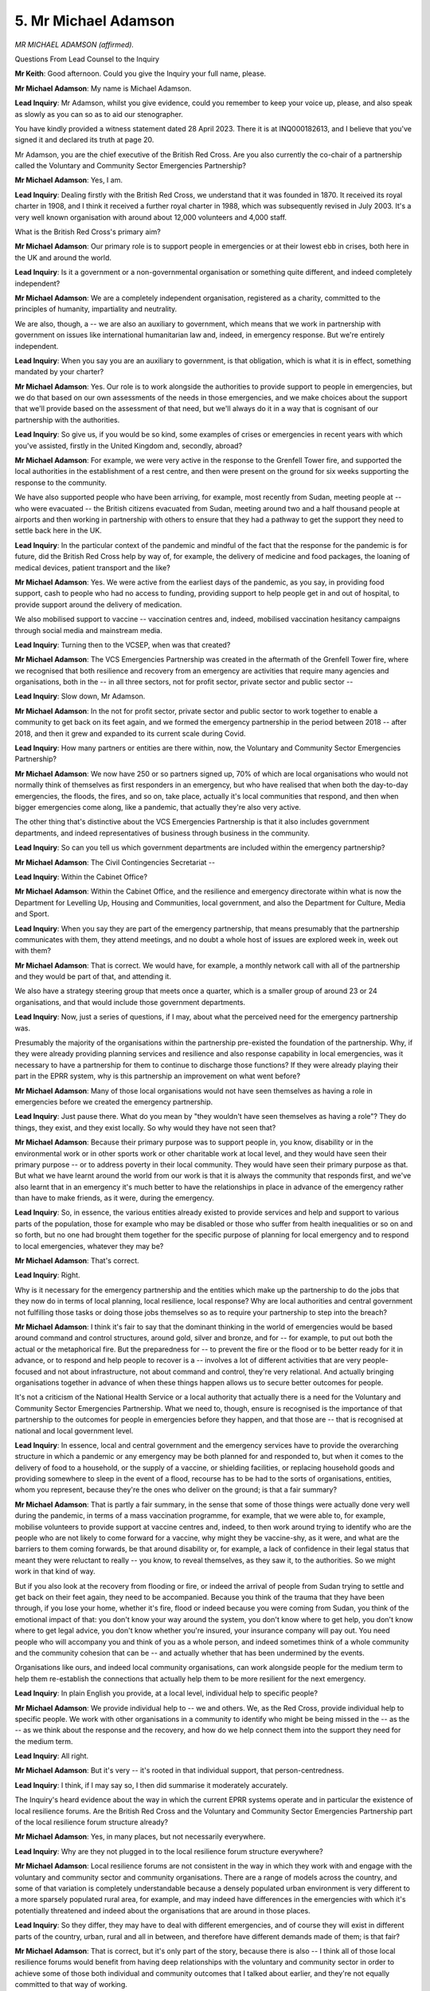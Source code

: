 5. Mr Michael Adamson
=====================

*MR MICHAEL ADAMSON (affirmed).*

Questions From Lead Counsel to the Inquiry

**Mr Keith**: Good afternoon. Could you give the Inquiry your full name, please.

**Mr Michael Adamson**: My name is Michael Adamson.

**Lead Inquiry**: Mr Adamson, whilst you give evidence, could you remember to keep your voice up, please, and also speak as slowly as you can so as to aid our stenographer.

You have kindly provided a witness statement dated 28 April 2023. There it is at INQ000182613, and I believe that you've signed it and declared its truth at page 20.

Mr Adamson, you are the chief executive of the British Red Cross. Are you also currently the co-chair of a partnership called the Voluntary and Community Sector Emergencies Partnership?

**Mr Michael Adamson**: Yes, I am.

**Lead Inquiry**: Dealing firstly with the British Red Cross, we understand that it was founded in 1870. It received its royal charter in 1908, and I think it received a further royal charter in 1988, which was subsequently revised in July 2003. It's a very well known organisation with around about 12,000 volunteers and 4,000 staff.

What is the British Red Cross's primary aim?

**Mr Michael Adamson**: Our primary role is to support people in emergencies or at their lowest ebb in crises, both here in the UK and around the world.

**Lead Inquiry**: Is it a government or a non-governmental organisation or something quite different, and indeed completely independent?

**Mr Michael Adamson**: We are a completely independent organisation, registered as a charity, committed to the principles of humanity, impartiality and neutrality.

We are also, though, a -- we are also an auxiliary to government, which means that we work in partnership with government on issues like international humanitarian law and, indeed, in emergency response. But we're entirely independent.

**Lead Inquiry**: When you say you are an auxiliary to government, is that obligation, which is what it is in effect, something mandated by your charter?

**Mr Michael Adamson**: Yes. Our role is to work alongside the authorities to provide support to people in emergencies, but we do that based on our own assessments of the needs in those emergencies, and we make choices about the support that we'll provide based on the assessment of that need, but we'll always do it in a way that is cognisant of our partnership with the authorities.

**Lead Inquiry**: So give us, if you would be so kind, some examples of crises or emergencies in recent years with which you've assisted, firstly in the United Kingdom and, secondly, abroad?

**Mr Michael Adamson**: For example, we were very active in the response to the Grenfell Tower fire, and supported the local authorities in the establishment of a rest centre, and then were present on the ground for six weeks supporting the response to the community.

We have also supported people who have been arriving, for example, most recently from Sudan, meeting people at -- who were evacuated -- the British citizens evacuated from Sudan, meeting around two and a half thousand people at airports and then working in partnership with others to ensure that they had a pathway to get the support they need to settle back here in the UK.

**Lead Inquiry**: In the particular context of the pandemic and mindful of the fact that the response for the pandemic is for future, did the British Red Cross help by way of, for example, the delivery of medicine and food packages, the loaning of medical devices, patient transport and the like?

**Mr Michael Adamson**: Yes. We were active from the earliest days of the pandemic, as you say, in providing food support, cash to people who had no access to funding, providing support to help people get in and out of hospital, to provide support around the delivery of medication.

We also mobilised support to vaccine -- vaccination centres and, indeed, mobilised vaccination hesitancy campaigns through social media and mainstream media.

**Lead Inquiry**: Turning then to the VCSEP, when was that created?

**Mr Michael Adamson**: The VCS Emergencies Partnership was created in the aftermath of the Grenfell Tower fire, where we recognised that both resilience and recovery from an emergency are activities that require many agencies and organisations, both in the -- in all three sectors, not for profit sector, private sector and public sector --

**Lead Inquiry**: Slow down, Mr Adamson.

**Mr Michael Adamson**: In the not for profit sector, private sector and public sector to work together to enable a community to get back on its feet again, and we formed the emergency partnership in the period between 2018 -- after 2018, and then it grew and expanded to its current scale during Covid.

**Lead Inquiry**: How many partners or entities are there within, now, the Voluntary and Community Sector Emergencies Partnership?

**Mr Michael Adamson**: We now have 250 or so partners signed up, 70% of which are local organisations who would not normally think of themselves as first responders in an emergency, but who have realised that when both the day-to-day emergencies, the floods, the fires, and so on, take place, actually it's local communities that respond, and then when bigger emergencies come along, like a pandemic, that actually they're also very active.

The other thing that's distinctive about the VCS Emergencies Partnership is that it also includes government departments, and indeed representatives of business through business in the community.

**Lead Inquiry**: So can you tell us which government departments are included within the emergency partnership?

**Mr Michael Adamson**: The Civil Contingencies Secretariat --

**Lead Inquiry**: Within the Cabinet Office?

**Mr Michael Adamson**: Within the Cabinet Office, and the resilience and emergency directorate within what is now the Department for Levelling Up, Housing and Communities, local government, and also the Department for Culture, Media and Sport.

**Lead Inquiry**: When you say they are part of the emergency partnership, that means presumably that the partnership communicates with them, they attend meetings, and no doubt a whole host of issues are explored week in, week out with them?

**Mr Michael Adamson**: That is correct. We would have, for example, a monthly network call with all of the partnership and they would be part of that, and attending it.

We also have a strategy steering group that meets once a quarter, which is a smaller group of around 23 or 24 organisations, and that would include those government departments.

**Lead Inquiry**: Now, just a series of questions, if I may, about what the perceived need for the emergency partnership was.

Presumably the majority of the organisations within the partnership pre-existed the foundation of the partnership. Why, if they were already providing planning services and resilience and also response capability in local emergencies, was it necessary to have a partnership for them to continue to discharge those functions? If they were already playing their part in the EPRR system, why is this partnership an improvement on what went before?

**Mr Michael Adamson**: Many of those local organisations would not have seen themselves as having a role in emergencies before we created the emergency partnership.

**Lead Inquiry**: Just pause there. What do you mean by "they wouldn't have seen themselves as having a role"? They do things, they exist, and they exist locally. So why would they have not seen that?

**Mr Michael Adamson**: Because their primary purpose was to support people in, you know, disability or in the environmental work or in other sports work or other charitable work at local level, and they would have seen their primary purpose -- or to address poverty in their local community. They would have seen their primary purpose as that. But what we have learnt around the world from our work is that it is always the community that responds first, and we've also learnt that in an emergency it's much better to have the relationships in place in advance of the emergency rather than have to make friends, as it were, during the emergency.

**Lead Inquiry**: So, in essence, the various entities already existed to provide services and help and support to various parts of the population, those for example who may be disabled or those who suffer from health inequalities or so on and so forth, but no one had brought them together for the specific purpose of planning for local emergency and to respond to local emergencies, whatever they may be?

**Mr Michael Adamson**: That's correct.

**Lead Inquiry**: Right.

Why is it necessary for the emergency partnership and the entities which make up the partnership to do the jobs that they now do in terms of local planning, local resilience, local response? Why are local authorities and central government not fulfilling those tasks or doing those jobs themselves so as to require your partnership to step into the breach?

**Mr Michael Adamson**: I think it's fair to say that the dominant thinking in the world of emergencies would be based around command and control structures, around gold, silver and bronze, and for -- for example, to put out both the actual or the metaphorical fire. But the preparedness for -- to prevent the fire or the flood or to be better ready for it in advance, or to respond and help people to recover is a -- involves a lot of different activities that are very people-focused and not about infrastructure, not about command and control, they're very relational. And actually bringing organisations together in advance of when these things happen allows us to secure better outcomes for people.

It's not a criticism of the National Health Service or a local authority that actually there is a need for the Voluntary and Community Sector Emergencies Partnership. What we need to, though, ensure is recognised is the importance of that partnership to the outcomes for people in emergencies before they happen, and that those are -- that is recognised at national and local government level.

**Lead Inquiry**: In essence, local and central government and the emergency services have to provide the overarching structure in which a pandemic or any emergency may be both planned for and responded to, but when it comes to the delivery of food to a household, or the supply of a vaccine, or shielding facilities, or replacing household goods and providing somewhere to sleep in the event of a flood, recourse has to be had to the sorts of organisations, entities, whom you represent, because they're the ones who deliver on the ground; is that a fair summary?

**Mr Michael Adamson**: That is partly a fair summary, in the sense that some of those things were actually done very well during the pandemic, in terms of a mass vaccination programme, for example, that we were able to, for example, mobilise volunteers to provide support at vaccine centres and, indeed, to then work around trying to identify who are the people who are not likely to come forward for a vaccine, why might they be vaccine-shy, as it were, and what are the barriers to them coming forwards, be that around disability or, for example, a lack of confidence in their legal status that meant they were reluctant to really -- you know, to reveal themselves, as they saw it, to the authorities. So we might work in that kind of way.

But if you also look at the recovery from flooding or fire, or indeed the arrival of people from Sudan trying to settle and get back on their feet again, they need to be accompanied. Because you think of the trauma that they have been through, if you lose your home, whether it's fire, flood or indeed because you were coming from Sudan, you think of the emotional impact of that: you don't know your way around the system, you don't know where to get help, you don't know where to get legal advice, you don't know whether you're insured, your insurance company will pay out. You need people who will accompany you and think of you as a whole person, and indeed sometimes think of a whole community and the community cohesion that can be -- and actually whether that has been undermined by the events.

Organisations like ours, and indeed local community organisations, can work alongside people for the medium term to help them re-establish the connections that actually help them to be more resilient for the next emergency.

**Lead Inquiry**: In plain English you provide, at a local level, individual help to specific people?

**Mr Michael Adamson**: We provide individual help to -- we and others. We, as the Red Cross, provide individual help to specific people. We work with other organisations in a community to identify who might be being missed in the -- as the -- as we think about the response and the recovery, and how do we help connect them into the support they need for the medium term.

**Lead Inquiry**: All right.

**Mr Michael Adamson**: But it's very -- it's rooted in that individual support, that person-centredness.

**Lead Inquiry**: I think, if I may say so, I then did summarise it moderately accurately.

The Inquiry's heard evidence about the way in which the current EPRR systems operate and in particular the existence of local resilience forums. Are the British Red Cross and the Voluntary and Community Sector Emergencies Partnership part of the local resilience forum structure already?

**Mr Michael Adamson**: Yes, in many places, but not necessarily everywhere.

**Lead Inquiry**: Why are they not plugged in to the local resilience forum structure everywhere?

**Mr Michael Adamson**: Local resilience forums are not consistent in the way in which they work with and engage with the voluntary and community sector and community organisations. There are a range of models across the country, and some of that variation is completely understandable because a densely populated urban environment is very different to a more sparsely populated rural area, for example, and may indeed have differences in the emergencies with which it's potentially threatened and indeed about the organisations that are around in those places.

**Lead Inquiry**: So they differ, they may have to deal with different emergencies, and of course they will exist in different parts of the country, urban, rural and all in between, and therefore have different demands made of them; is that fair?

**Mr Michael Adamson**: That is correct, but it's only part of the story, because there is also -- I think all of those local resilience forums would benefit from having deep relationships with the voluntary and community sector in order to achieve some of those both individual and community outcomes that I talked about earlier, and they're not equally committed to that way of working.

That said -- can I just complete the point?

**Lead Inquiry**: Yes, please.

**Mr Michael Adamson**: I think there's been a significant development in the orientation of willingness to engage with the voluntary and community sector coming out of Covid, because we all lived through it, you know, for the best part of two years, and relationships were forged. The question is: what do we learn from that for the future, and what needs to be put in place to ensure there is that consistency of intentions around the outcomes that can only be secured in partnership between statutory and voluntary and community sector organisations for the long run? How do we make sure that that is secured for the future?

**Lead Inquiry**: That was to be my next question, Mr Adamson.

What can be done to make local resilience forums better aware of what the voluntary and community sector has to offer? Must it be done by way of the imposition of a legal obligation, changes to the Civil Contingencies Act and the nature of Category 1 and Category 2 responders, or changes to the working relationship between local resilience forums and DLUHC, or what? How can local resilience forums be made to engage your sector better in the future?

**Mr Michael Adamson**: Well, local resilience forums are not standard legal entities anyway. They --

**Lead Inquiry**: We -- the Inquiry is aware of that.

**Mr Michael Adamson**: Yeah. But that means that it's hard -- I'm not sure the answer is legislation, but I think that the UK resilience framework creates the opportunity to set out a much clearer set of expectations about the characteristics of an effective local resilience forum, including the way in which it engages with the voluntary and community sector, and the kind of models and structures that work in different places, and to spread best practice, and also to use peer review and audit as tools to establish what is working well and what is working less well, and then be prepared to talk about those that are working well and those that are working less well.

**Lady Hallett**: Forgive me. Who decides on the member ship of the LRF?

**Mr Michael Adamson**: That is decided amongst the -- I think primarily among the Category 1 responders in a -- in whatever the designated area is, sometimes which is a local authority boundary and sometimes it may be across a number of local authority boundaries. But other boundaries will also be taken into account, for example police boundaries or health service boundaries. So there is quite a lot of variability about the way in which they work.

**Mr Keith**: Is the position, Mr Adamson, that because the local police force will generally be the de facto chair of the local resilience forum and because the main attendees are the police and the blue light services, they generally get to decide who will attend those meetings? Is that how it works in practice, in your experience?

**Mr Michael Adamson**: I don't think I would have expressed it like that. I think the police do sometimes take the lead, there's no question about that, but I think it's more variable, and perhaps post-Covid even more so, because it's recognised that actually the issues in responding to and recovering from something like a pandemic are so much more about community than they are about policing and security.

**Lead Inquiry**: The Civil Contingencies Act part 1 provides that Category 1 responders are, amongst the many duties imposed on them, obliged to liaise with the voluntary and community sector. So there's no shortage of legal obligation to connect with your sector, the issue lies in relation to how it's carried out in practice; would you agree?

**Mr Michael Adamson**: Yes, I would.

**Lead Inquiry**: You refer also to the national resilience guidance. By that, did you mean the national resilience framework, in particular the document which was published by Mr Dowden, the Deputy Prime Minister, and the Cabinet Office in December of last year, the national resilience framework? Is that the sort of guidance you had in mind when referring to the existence of a structure or a guidance required to place expectations upon your sector as to what it can do?

**Mr Michael Adamson**: Yes. We see the UK resilience framework that was published in December 2022 as a step forward in setting out a whole-society approach to the way in which we think about resilience, that recognises -- that brings people much more into our thinking about resilience as opposed to just about infrastructure, important though that is.

The challenge for the UK resilience framework is actually that the strategic implementation plan or, you know, the roadmap is incredibly high level, and we would like to see a much more detailed roadmap or strategic implementation for all of the different components of the UK resilience framework that we could develop in partnership with the Cabinet Office, and indeed the resilience and emergencies directorate, to really live that whole-society approach from now about what needs to be in place to enable people better to -- to be better prepared for emergencies in the future and to better recover from them.

**Lead Inquiry**: So you would say that the national resilience framework does not go far enough in setting out what can be done, what the expectations are, reasonably, upon your sector and in identifying a route map going forward to bring about practical change?

**Mr Michael Adamson**: I would frame it more positively, in the sense that the UK resilience framework came out in December 2022, we're now in July 2023, now is the time for a detailed roadmap of what is required.

We think that the quality of conversation has improved since, you know, its development.

We also welcome the development of a kind of split of the role of the director of the Civil Contingencies Secretariat from the director of resilience, because we think that resilience has been the poor relation of emergency preparedness and response for too long, so it is welcome that there's a director in charge of that.

We would like to see that go further, we would like to see a minister for resilience, because at the moment resilience is the responsibility of --

**Lead Inquiry**: Slow down, please, Mr Adamson.

**Mr Michael Adamson**: We would like to see a minister for resilience, because at the moment those responsibilities fall to the Paymaster General, and we don't -- whatever the qualities of the Paymaster General, we don't think that signals a serious commitment to national resilience, particularly when the Paymaster General has a range of other responsibilities.

**Lead Inquiry**: I'm going to pause you there, because my Lady has heard a great deal of evidence from Cabinet Office witnesses about that, and from politicians, about the need for a minister to be in charge of resilience unencumbered by other obligations.

**Lady Hallett**: I'm not sure they all agreed on "unencumbered by other obligations", Mr Keith.

**Mr Keith**: I stand corrected. That is correct, there was a variety of views expressed across that topic.

**Lady Hallett**: What would be you recommending?

**Mr Michael Adamson**: We think 2017 was a watershed year with the Grenfell Tower fire and the terror attacks, we've then had Covid, we've then seen the way in which international emergencies in Afghanistan, Ukraine and Sudan have had deep ripple effects back into the UK in a way that international emergencies did not previously have. And therefore we think that the -- we as a nation need to be much more prepared for a world of multiple simultaneous emergencies that will affect us in the future, and that therefore there is a requirement for a minister who is fully committed to thinking through: what is a resilience strategy for the nation? And that required -- the risk, if you like, the risk profile has changed.

**Lady Hallett**: Thank you. So fully and solely committed?

**Mr Michael Adamson**: Yes.

**Lady Hallett**: Yes.

**Mr Keith**: Mr Adamson, a few moments ago I asked you some questions about the legal obligations in part 1 of the Civil Contingencies Act 2004, and I noted in my question to you that Category 1 responders are required to have regard to the activities of certain voluntary organisations. I think that's regulation 23, and I'm very grateful to those behind me for reminding me of that.

Do you have a view as to whether or not the current terminology in that legal obligation -- that is to say the requirement upon Category 1 responders to have regard to activities of certain voluntary organisations -- should be strengthened?

I ask because I think you were asked this very same question in the context of the Inquiry into the Grenfell fire, the Grenfell Tower fire, and you answered yes, if I can remind you, to that question when it was put to you in that Inquiry.

**Mr Michael Adamson**: We would -- we still believe that that would be desirable. The reason -- we do, though, think that the new UK resilience framework is very helpful in setting out strategic intentions around a whole-society approach to how we build resilience and the ability to respond to and recover from emergencies, that means that there is an implicit strengthening of the "have regard to" phrase. But of course we would welcome phraseology in law that was stronger than that phrase of "have regard to".

**Lead Inquiry**: The framework itself, as you know well, makes reference repeatedly to activities which the government is already undertaking to carry out, as well as to specific activities and acts which are due to be complete by, respectively, 2025 and 2030.

So it would seem, Mr Adamson, that there isn't room in the current framework for the additional sort of plans of action or route maps of which you've spoken, because the framework is already committed to a particular timetable which doesn't include the matters that you've spoken of.

So would you also welcome a tightening up of that national resilience framework and a further, more detailed commitment to the sorts of changes of which you've spoken?

**Mr Michael Adamson**: Yes, we would. We have chosen to interpret the word "framework" in a positive way, which is -- and that there is a framework set out, of action, but we think that a much more detailed roadmap and implementation plan is required to deliver what is set out there.

**Lead Inquiry**: All right.

A further discrete topic, if I may. To what extent does the voluntary and community sector, and in particular the emergency partnership, take part in national exercises or simulations for civil contingencies emergencies? Do you attend exercises? Are you invited to attend them? Do you attend as participants or as observers, or --

**Mr Michael Adamson**: As both -- with both my Red Cross hat on and VCS Emergencies Partnership hat on, yes, we are part of exercises and have been for many years, and indeed most recently took part in the Mighty Oak exercise, which was looking at the impact of a complete power outage on the ability of the nation to cope.

What I would observe is that -- and this is very relevant to the UK resilience framework -- is to ask the question of whether anyone is taking account of, when we look at the risk register, which is -- and we welcome some of the updating of the National Risk Register -- are -- and you look at the mix of local and national exercising that's taking place, is that a proportionate response to the National Risk Register against which we're planning? And is that covering the whole country against the kind of risks that different parts of the country might face? And indeed, in relation to your question, are the voluntary and community sector being properly integrated into those exercises?

So my answer is: yes, we are included, but I think that the reflection of the change in the risk profile that we face, that I described earlier, means that we should also be making sure that the exercising we're doing, locally and nationally, is being done in the right way and relating to the risk profile we now face.

**Lead Inquiry**: You mean the role that you play currently in national exercises and simulations needs to be better thought about and better targeted, the risks for which the exercise exist need to be thought about to a greater degree, and your role in the meeting of those risks needs to be thought about also to a greater degree?

**Mr Michael Adamson**: Yes, I do.

**Lead Inquiry**: Finally, in your statement at paragraph 57 you identify a number of key areas where lessons should be learnt from the pandemic for the future. Are they advanced not by way, in fact, of specific steps that can be taken but more by way of general principles that ought, in your opinion, to be applied?

**Mr Michael Adamson**: That's correct.

**Lead Inquiry**: Devolving power from central government to local government and better co-ordination of preparedness and response at a local level, the first one; strengthening the relationships with the voluntary and community sector, at both national and local levels, in advance of civil emergencies so that resources can be better deployed in times of need; thirdly, it's important to look beyond initial emergency response and plan for longer term recovery and build that into your planning procedures so that, bluntly, we're taken less by surprise in the event of an emergency; and, fourthly, do you also, as with many others, say there needs to be greater focus on understanding, thinking about and planning for the impact of emergencies on those persons who suffer from pre-existing inequalities and vulnerabilities, and would you wish the Inquiry to consider all those worthy principles?

**Mr Michael Adamson**: Yes, we would, and they are a connected set of principles, because if we work through the scenarios for the different kinds of emergencies we face, coming -- arising from the risk register, and the human impacts of those different types of emergencies, and the vulnerabilities that may arise.

So, for example, and I'm sure you've heard considerable evidence about: while this was treated as -- Covid was treated as a health emergency, actually its impact on vulnerability was multifaceted and could only really be interpreted at local level.

So these considerations that we're suggesting for the future are connected.

National scenario planning, a more human approach to the risk register that's pulling out the different vulnerabilities in different scenarios, different emergencies, and then allowing local -- you know, emergency response is essentially a local activity, because that's where people are.

So local authorities and their partners, including the voluntary and community sector, need to be empowered with the information necessary to respond, but having been stretched and challenged around those scenarios and thinking through who is most likely to be forgotten in the response to these emergencies.

**Lead Inquiry**: A whole-society but individual approach?

**Mr Michael Adamson**: Exactly.

**Mr Keith**: My Lady, those are all the questions I have for Mr Adamson.

**Lady Hallett**: I don't think there are any other questions?

**Mr Keith**: I believe not.

**Lady Hallett**: Mr Adamson, thank you very much indeed. Extremely thoughtful and extremely interesting; you've bee very helpful, thank you.

**The Witness**: Thank you so much, and can I also just express my condolences to all those who lost loved ones in the emergency during this period.

**Lady Hallett**: Thank you, Mr Adamson.

*(The witness withdrew)*

**Mr Keith**: My Lady, that concludes today's evidence and indeed all the evidence, expert and factual, in Module 1. There remains only to hear, importantly, from four witnesses tomorrow on the part -- on behalf of the Covid bereaved family groups.

**Lady Hallett**: Yes, so anybody who is planning to watch tomorrow, they should know -- or listen or attend tomorrow -- they should know that the morning will be spent listening to people who have suffered bereavement during the pandemic.

**Mr Keith**: Indeed.

**Lady Hallett**: Very well. Thank you very much. 10 o'clock tomorrow.

**Mr Keith**: Thank you.

**Lady Hallett**: Thank you.

*(3.08 pm)*

*(The hearing adjourned until 10 am on Tuesday, 18 July 2023)*

